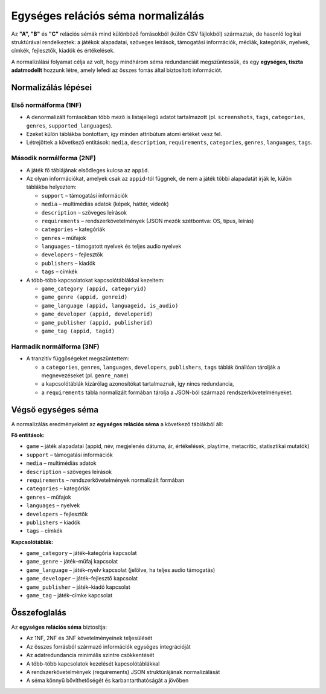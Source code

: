 Egységes relációs séma normalizálás
===================================

Az **"A", "B"** és **"C"** relációs sémák mind különböző forrásokból (külön CSV fájlokból) 
származtak, de hasonló logikai struktúrával rendelkeztek: a játékok alapadatai, 
szöveges leírások, támogatási információk, médiák, kategóriák, nyelvek, címkék, 
fejlesztők, kiadók és értékelések.  

A normalizálási folyamat célja az volt, hogy mindhárom séma redundanciáit 
megszüntessük, és egy **egységes, tiszta adatmodellt** hozzunk létre, 
amely lefedi az összes forrás által biztosított információt.

Normalizálás lépései
--------------------

Első normálforma (1NF)
~~~~~~~~~~~~~~~~~~~~~~
- A denormalizált forrásokban több mező is listajellegű adatot tartalmazott 
  (pl. ``screenshots``, ``tags``, ``categories``, ``genres``, 
  ``supported_languages``).  
- Ezeket külön táblákba bontottam, így minden attribútum atomi értéket vesz fel.  
- Létrejöttek a következő entitások: ``media``, ``description``, 
  ``requirements``, ``categories``, ``genres``, ``languages``, ``tags``.  

Második normálforma (2NF)
~~~~~~~~~~~~~~~~~~~~~~~~~
- A játék fő táblájának elsődleges kulcsa az ``appid``.  
- Az olyan információkat, amelyek csak az ``appid``-tól függnek, de nem a játék 
  többi alapadatát írják le, külön táblákba helyeztem:  

  * ``support`` – támogatási információk  
  * ``media`` – multimédiás adatok (képek, háttér, videók)  
  * ``description`` – szöveges leírások  
  * ``requirements`` – rendszerkövetelmények (JSON mezők szétbontva: OS, típus, leírás)  
  * ``categories`` – kategóriák  
  * ``genres`` – műfajok  
  * ``languages`` – támogatott nyelvek és teljes audio nyelvek  
  * ``developers`` – fejlesztők  
  * ``publishers`` – kiadók  
  * ``tags`` – címkék  

- A több-több kapcsolatokat kapcsolótáblákkal kezeltem:

  * ``game_category (appid, categoryid)``  
  * ``game_genre (appid, genreid)``  
  * ``game_language (appid, languageid, is_audio)``  
  * ``game_developer (appid, developerid)``  
  * ``game_publisher (appid, publisherid)``  
  * ``game_tag (appid, tagid)``  

Harmadik normálforma (3NF)
~~~~~~~~~~~~~~~~~~~~~~~~~~
- A tranzitív függőségeket megszüntettem:  

  * a ``categories``, ``genres``, ``languages``, ``developers``, ``publishers``, 
    ``tags`` táblák önállóan tárolják a megnevezéseket (pl. ``genre_name``)  
  * a kapcsolótáblák kizárólag azonosítókat tartalmaznak, így nincs redundancia,  
  * a ``requirements`` tábla normalizált formában tárolja a JSON-ból 
    származó rendszerkövetelményeket.  

Végső egységes séma
-------------------
A normalizálás eredményeként az **egységes relációs séma** a következő táblákból áll:  

**Fő entitások:**

* ``game`` – játék alapadatai (appid, név, megjelenés dátuma, ár, értékelések, playtime, metacritic, statisztikai mutatók)  
* ``support`` – támogatási információk  
* ``media`` – multimédiás adatok  
* ``description`` – szöveges leírások  
* ``requirements`` – rendszerkövetelmények normalizált formában  
* ``categories`` – kategóriák  
* ``genres`` – műfajok  
* ``languages`` – nyelvek  
* ``developers`` – fejlesztők  
* ``publishers`` – kiadók  
* ``tags`` – címkék  

**Kapcsolótáblák:**

* ``game_category`` – játék–kategória kapcsolat  
* ``game_genre`` – játék–műfaj kapcsolat  
* ``game_language`` – játék–nyelv kapcsolat (jelölve, ha teljes audio támogatás)  
* ``game_developer`` – játék–fejlesztő kapcsolat  
* ``game_publisher`` – játék–kiadó kapcsolat  
* ``game_tag`` – játék–címke kapcsolat  

Összefoglalás
-------------
Az **egységes relációs séma** biztosítja:  

- Az 1NF, 2NF és 3NF követelményeinek teljesülését  
- Az összes forrásból származó információk egységes integrációját  
- Az adatredundancia minimális szintre csökkentését  
- A több-több kapcsolatok kezelését kapcsolótáblákkal  
- A rendszerkövetelmények (requirements) JSON struktúrájának normalizálását  
- A séma könnyű bővíthetőségét és karbantarthatóságát a jövőben  
